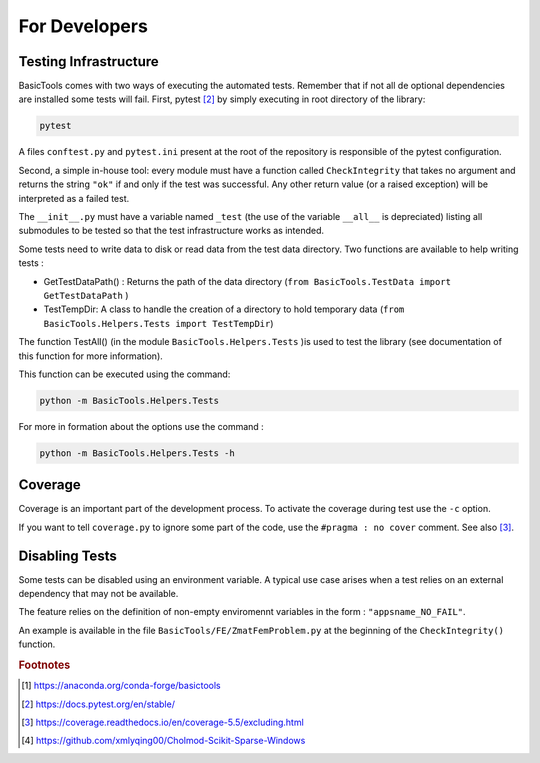 
.. _fordevs:

**************
For Developers
**************

Testing Infrastructure
######################

BasicTools comes with two ways of executing the automated tests.
Remember that if not all de optional dependencies are installed some tests will fail.
First, pytest [#pytestdoc]_ by simply executing in root directory of the library:

.. code-block::

    pytest

A files ``conftest.py``  and ``pytest.ini`` present at the root of the repository is responsible of the pytest configuration.


Second, a simple in-house tool: every module must have a function called ``CheckIntegrity`` that takes no
argument and returns the string ``"ok"`` if and only if the test was successful.
Any other return value (or a raised exception) will be interpreted as a failed test.

The ``__init__.py`` must have a variable named ``_test`` (the use of the variable ``__all__`` is depreciated) listing all submodules to be tested so that the test infrastructure works as intended.

Some tests need to write data to disk or read data from the test data directory.
Two functions are available to help writing tests :

*  GetTestDataPath() : Returns the path of the data directory (``from BasicTools.TestData import GetTestDataPath`` )
*  TestTempDir: A class to handle the creation of a directory to hold temporary data (``from BasicTools.Helpers.Tests import TestTempDir``)

The function TestAll() (in the module ``BasicTools.Helpers.Tests`` )is used to test the library (see documentation of this function for more information).

This function can be executed using the command:

.. code-block::

    python -m BasicTools.Helpers.Tests

For more in formation about the options use the command :

.. code-block::

    python -m BasicTools.Helpers.Tests -h


Coverage
########

Coverage is an important part of the development process.
To activate the coverage during test use the ``-c`` option.

If you want to tell ``coverage.py`` to ignore some part of the code, use the ``#pragma : no cover`` comment.
See also [#coveragedoc]_.

Disabling Tests
###############

Some tests can be disabled using an environment variable.
A typical use case arises when a test relies on an external dependency that may not be available.

The feature relies on the definition of non-empty enviromennt variables in the form : ``"appsname_NO_FAIL"``.

An example is available in the file ``BasicTools/FE/ZmatFemProblem.py`` at the beginning of the ``CheckIntegrity()`` function.

.. rubric:: Footnotes
.. [#basictoolsanaconda] https://anaconda.org/conda-forge/basictools
.. [#pytestdoc] https://docs.pytest.org/en/stable/
.. [#coveragedoc] https://coverage.readthedocs.io/en/coverage-5.5/excluding.html
.. [#scikitwindows] https://github.com/xmlyqing00/Cholmod-Scikit-Sparse-Windows
